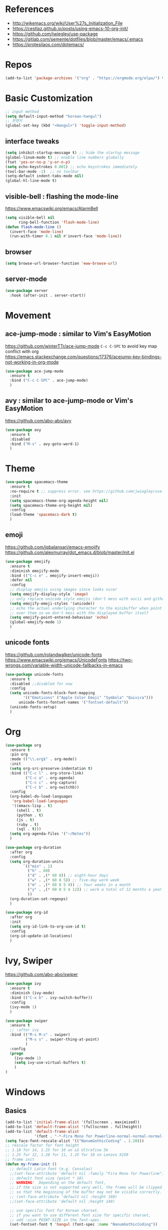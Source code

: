 #+STARTUP: contents indent hidestars
#+PROPERTY: header-args :comments yes :results silent

* References
- http://wikemacs.org/wiki/User%27s_Initialization_File
- https://cestlaz.github.io/posts/using-emacs-10-org-init/
- https://github.com/jwiegley/use-package
- https://gitlab.com/semente/dotfiles/blob/master/emacs/.emacs
- https://protesilaos.com/dotemacs/
* Repos
#+BEGIN_SRC emacs-lisp
(add-to-list 'package-archives '("org" . "https://orgmode.org/elpa/") t)
#+END_SRC

* Basic Customization
#+BEGIN_SRC emacs-lisp
;; input method
(setq default-input-method "korean-hangul")
;; 한영키
(global-set-key (kbd "<Hangul>") 'toggle-input-method)
#+END_SRC

** interface tweaks
#+BEGIN_SRC emacs-lisp
(setq inhibit-startup-message t) ;; hide the startup message
(global-linum-mode t) ;; enable line numbers globally
(fset 'yes-or-no-p 'y-or-n-p)
(setq echo-keystrokes 0.001) ;; echo keystrokes immediately
(tool-bar-mode -1)  ;; no toolbar
(setq-default indent-tabs-mode nil)
(global-hl-line-mode t)
#+END_SRC
** visible-bell : flashing the mode-line
https://www.emacswiki.org/emacs/AlarmBell
#+BEGIN_SRC emacs-lisp
(setq visible-bell nil
      ring-bell-function 'flash-mode-line)
(defun flash-mode-line ()
  (invert-face 'mode-line)
  (run-with-timer 0.1 nil #'invert-face 'mode-line))
#+END_SRC
** browser
#+BEGIN_SRC emacs-lisp
(setq browse-url-browser-function 'eww-browse-url)
#+END_SRC
** server-mode
#+BEGIN_SRC emacs-lisp
(use-package server
  :hook (after-init . server-start))
#+END_SRC
* Movement
** ace-jump-mode : similar to Vim's EasyMotion
https://github.com/winterTTr/ace-jump-mode
~C-c C-SPC~ to avoid key map conflict with org
https://emacs.stackexchange.com/questions/17376/acejump-key-bindings-not-working-in-org-mode
#+BEGIN_SRC emacs-lisp
(use-package ace-jump-mode
  :ensure t
  :bind ("C-c C-SPC" . ace-jump-mode)
  )
#+END_SRC
** avy : similar to ace-jump-mode or Vim's EasyMotion
https://github.com/abo-abo/avy
#+BEGIN_SRC emacs-lisp
(use-package avy
  :ensure t
  :disabled
  :bind ("M-s" . avy-goto-word-1)
  )
#+END_SRC
* Theme
#+BEGIN_SRC emacs-lisp
(use-package spacemacs-theme
  :ensure t
  :no-require t ;; suppress error. see https://github.com/jwiegley/use-package/issues/545
  :init
  (setq spacemacs-theme-org-agenda-height nil)
  (setq spacemacs-theme-org-height nil)
  :config
  (load-theme 'spacemacs-dark t)
  )
#+END_SRC
** emoji
https://github.com/iqbalansari/emacs-emojify
https://github.com/alexmurray/dot_emacs.d/blob/master/init.el
#+BEGIN_SRC emacs-lisp
(use-package emojify
  :ensure t
  :diminish emojify-mode
  :bind (("C-c e" . emojify-insert-emoji))
  :defer nil
  :config
  ;; display emojis using images since looks nicer
  (setq emojify-display-style 'image)
  ;; only replace unicode style emojis (don't mess with ascii and github style)
  (setq emojify-emoji-styles '(unicode))
  ;; echo the actual underlying character to the minibuffer when point is
  ;; over them so we don't mess with the displayed buffer itself
  (setq emojify-point-entered-behaviour 'echo)
  (global-emojify-mode 1)
  )
#+END_SRC
** unicode fonts
https://github.com/rolandwalker/unicode-fonts
https://www.emacswiki.org/emacs/UnicodeFonts
https://two-wrongs.com/variable-width-unicode-fallbacks-in-emacs
#+BEGIN_SRC emacs-lisp
(use-package unicode-fonts
  :ensure t
  :disabled ;;disabled for now
  :config
  (setq unicode-fonts-block-font-mapping
        '(("Emoticons" ("Apple Color Emoji" "Symbola" "Quivira")))
      unicode-fonts-fontset-names '("fontset-default"))
  (unicode-fonts-setup)
  )
#+END_SRC
* Org
#+BEGIN_SRC emacs-lisp
(use-package org
  :ensure t
  :pin org
  :mode (("\\.org$" . org-mode))
  :init
  (setq org-src-preserve-indentation t)
  :bind (("C-c l" . org-store-link)
         ("C-c a" . org-agenda)
         ("C-c c" . org-capture)
         ("C-c b" . org-switchb))
  :config
  (org-babel-do-load-languages
   'org-babel-load-languages
   '((emacs-lisp . t)
     (shell . t)
     (python . t)
     (js . t)
     (ruby . t)
     (sql . t)))
  (setq org-agenda-files '("~/Notes"))
  )

(use-package org-duration
  :after org
  :config
  (setq org-duration-units
        `(("min" . 1)
          ("h" . 60)
          ("d" . ,(* 60 8)) ;; eight-hour days
          ("w" . ,(* 60 8 5)) ;; five-day work week
          ("m" . ,(* 60 8 5 4)) ;; four weeks in a month
          ("y" . ,(* 60 8 5 4 12)) ;; work a total of 12 months a year
          ))
  (org-duration-set-regexps)
  )

(use-package org-id
  :after org
  :init
  (setq org-id-link-to-org-use-id t)
  :config
  (org-id-update-id-locations)
  )
#+END_SRC

* Ivy, Swiper
https://github.com/abo-abo/swiper

#+BEGIN_SRC emacs-lisp
(use-package ivy
  :ensure t
  :diminish (ivy-mode)
  :bind (("C-x b" . ivy-switch-buffer))
  :config
  (ivy-mode 1)
  )
#+END_SRC
#+BEGIN_SRC emacs-lisp
(use-package swiper
  :ensure t
  ;; :after ivy
  :bind (("M-s M-s" . swiper)
         ("M-s s" . swiper-thing-at-point)
         )
  :config
  (progn
    (ivy-mode 1)
    (setq ivy-use-virtual-buffers t)
    )
)
#+END_SRC

* Windows
** Basics
#+BEGIN_SRC emacs-lisp
(add-to-list 'initial-frame-alist '(fullscreen . maximized))
(add-to-list 'default-frame-alist '(fullscreen . fullheight))
(add-to-list 'default-frame-alist
             '(font . "-*-Fira Mono for Powerline-normal-normal-normal-*-14-*-*-*-m-0-iso10646-1"))
(setq face-font-rescale-alist '(("NanumGothicCoding" . 1.20)))
;; rescale factor for font height
;; 1.18 for 14, 1.25 for 16 on LG Ultrafine 5k
;; 1.25 for 12, 1.20 for 11, 1.25 for 10 on Lenovo X250
;; frame init
(defun my-frame-init ()
  ;; default Latin font (e.g. Consolas)
  ;;(set-face-attribute 'default nil :family "Fira Mono for Powerline")
  ;; default font size (point * 10)
  ;; WARNING!  Depending on the default font,
  ;; if the size is not supported very well, the frame will be clipped
  ;; so that the beginning of the buffer may not be visible correctly.
  ;; (set-face-attribute 'default nil :height 160)
  ;;(set-face-attribute 'default nil :height 140)

  ;; use specific font for Korean charset.
  ;; if you want to use different font size for specific charset,
  ;; add :size POINT-SIZE in the font-spec.
  (set-fontset-font t 'hangul (font-spec :name "NanumGothicCoding"))

  ;; theme
  ;;(load-theme 'dracula t)
  ;;(load-theme 'bubbleberry t)

  )

(if (daemonp)
    (add-hook 'after-make-frame-functions
        (lambda (frame)
            (with-selected-frame frame
	      (my-frame-init))))
  (my-frame-init))

#+END_SRC
** Vertical Split
https://emacs.stackexchange.com/questions/39034/prefer-vertical-splits-over-horizontal-ones
Fix annoying vertical window splitting.
https://lists.gnu.org/archive/html/help-gnu-emacs/2015-08/msg00339.html
#+BEGIN_SRC emacs-lisp
(with-eval-after-load "window"
  (defcustom split-window-below nil
    "If non-nil, vertical splits produce new windows below."
    :group 'windows
    :type 'boolean)

  (defcustom split-window-right nil
    "If non-nil, horizontal splits produce new windows to the right."
    :group 'windows
    :type 'boolean)

  (fmakunbound #'split-window-sensibly)

  (defun split-window-sensibly
      (&optional window)
    (setq window (or window (selected-window)))
    (or (and (window-splittable-p window t)
             ;; Split window horizontally.
             (split-window window nil (if split-window-right 'left  'right)))
        (and (window-splittable-p window)
             ;; Split window vertically.
             (split-window window nil (if split-window-below 'above 'below)))
        (and (eq window (frame-root-window (window-frame window)))
             (not (window-minibuffer-p window))
             ;; If WINDOW is the only window on its frame and is not the
             ;; minibuffer window, try to split it horizontally disregarding the
             ;; value of `split-width-threshold'.
             (let ((split-width-threshold 0))
               (when (window-splittable-p window t)
                 (split-window window nil (if split-window-right
                                              'left
                                            'right))))))))

(setq-default split-height-threshold  4
              split-width-threshold   160) ; the reasonable limit for horizontal splits

#+END_SRC
** Golden Ratio
https://github.com/roman/golden-ratio.el
#+BEGIN_SRC emacs-lisp
(use-package golden-ratio
  :ensure t
  :config
  (golden-ratio-mode 1)
  (setq golden-ratio-adjust-factor .8
	golden-ratio-wide-adjust-factor .8)
  ;; ediff
  (setq golden-ratio-exclude-modes '("eshell-mode" "dired-mode" "calendar-mode" "ediff-mode"))
  ;; https://github.com/roman/golden-ratio.el/wiki
  (add-to-list 'golden-ratio-inhibit-functions 'pl/ediff-comparison-buffer-p)
  (defun pl/ediff-comparison-buffer-p ()
    (and (boundp 'ediff-this-buffer-ediff-sessions)
     ediff-this-buffer-ediff-sessions))
  ;; The version which also called balance-windows at this point looked
  ;; a bit broken, but could probably be replaced with:
  ;;
  ;; (defun pl/ediff-comparison-buffer-p ()
  ;;   (and (boundp 'ediff-this-buffer-ediff-sessions)
  ;;        ediff-this-buffer-ediff-sessions
  ;;        (prog1 t (balance-windows))))
  ;;
  ;; However I think the following has the desired effect, and without
  ;; messing with the ediff control buffer:
  ;;
  (add-hook 'ediff-startup-hook 'my-ediff-startup-hook)
  (defun my-ediff-startup-hook ()
    "Workaround to balance the ediff windows when golden-ratio is enabled."
    ;; There's probably a better way to do it.
    (ediff-toggle-split)
    (ediff-toggle-split))
  )
#+END_SRC

** Auto Dim
#+BEGIN_SRC emacs-lisp
;; auto-dim-other-buffers
;; https://github.com/mina86/auto-dim-other-buffers.el
(use-package auto-dim-other-buffers
  :ensure t
  :config
  (add-hook 'after-init-hook (lambda ()
			       (when (fboundp 'auto-dim-other-buffers-mode)
				 (auto-dim-other-buffers-mode t))))
  )
#+END_SRC

** ace-window : selecting a window to switch to
https://github.com/abo-abo/ace-window
#+BEGIN_SRC emacs-lisp
(use-package ace-window
  :ensure t
  :bind ("M-o" . ace-window)
  :config
  ;; (setq aw-keys '(?f ?d ?s ?k ?l ?1 ?2 ?3 ?4 ?5 ?6 ?7 ?8 ?9)) ; 한글모드에선 창선택이 안되 불편
)
#+END_SRC
* Developement

** Magit
https://magit.vc
#+BEGIN_SRC emacs-lisp
(use-package magit
  :ensure t
  :bind ("C-x g" . magit-status)
  )
#+END_SRC

** Projectile
#+BEGIN_SRC emacs-lisp
(use-package projectile
  :ensure t
  :bind ("C-c p" . projectile-command-map)
  :config
  (projectile-global-mode)
  (setq projectile-completion-system 'ivy)
  (setq projectile-enable-caching t)
  (setq projectile-indexing-method 'alien)
  ;;(setq projectile-indexing-method 'native)
  (setq projectile-globally-ignored-directories
        (append '(".DS_Store" ".git" ".svn" "out" "repl" "target" "dist" "lib" "node_modules" "libs" "deploy")
                projectile-globally-ignored-directories))
  (setq projectile-globally-ignored-file-suffixes
        (append '(".#*" ".DS_Store" "*.tar.gz" "*.tgz" "*.zip" "*.png" "*.jpg" "*.gif")
                projectile-globally-ignored-file-suffixes))
  (setq grep-find-ignored-directories (append '("dist" "deploy" "node_modules") grep-find-ignored-directories))
  )
#+END_SRC

** ggtags frontend to GNU Global
https://github.com/leoliu/ggtags
#+BEGIN_SRC emacs-lisp
(use-package ggtags
  :ensure t
  :hook (csharp-mode . ggtags-mode)
  :config
  (add-hook 'c-mode-common-hook
            (lambda ()
              (when (derived-mode-p 'c-mode 'c++-mode 'java-mode)
                (ggtags-mode 1))))
  )
#+END_SRC
** Compile
https://www.emacswiki.org/emacs/SmartCompile
config example :: https://github.com/rejuvyesh/emacs.d/blob/master/init/setup-major-modes.el
#+BEGIN_SRC emacs-lisp
(use-package smart-compile
  :ensure t
  :config
  (add-to-list 'smart-compile-alist '("\\.cs\\'" . "dotnet build"))
  )
#+END_SRC
** Diff
*** Diff in Org Mode
#+BEGIN_SRC emacs-lisp
(add-hook 'ediff-prepare-buffer-hook 'f-ediff-prepare-buffer-hook-setup)
(defun f-ediff-prepare-buffer-hook-setup ()
  ;; specific modes
  (cond ((eq major-mode 'org-mode)
         (f-org-vis-mod-maximum))
        ;; room for more modes
        )
  ;; all modes
  (setq truncate-lines nil))
(defun f-org-vis-mod-maximum ()
  "Visibility: Show the most possible."
  (cond
   ((eq major-mode 'org-mode)
    (visible-mode 1)  ; default 0
    (setq truncate-lines nil)  ; no `org-startup-truncated' in hook
    (setq org-hide-leading-stars t))  ; default nil
   (t
    (message "ERR: not in Org mode")
    (ding))))
#+END_SRC

** DevOps
*** Docker
#+BEGIN_SRC emacs-lisp
;; Docker
(use-package dockerfile-mode
  :ensure t
  :mode "Dockerfile\\'"
  )
#+END_SRC
** Language specific
*** C#
https://github.com/josteink/csharp-mode
see https://github.com/dholm/dotemacs/blob/master/.emacs.d/lisp/modes/csharp.el
#+BEGIN_SRC emacs-lisp
(use-package csharp-mode
  :ensure t
  :defer
  )
#+END_SRC
https://github.com/OmniSharp/omnisharp-emacs
#+BEGIN_SRC emacs-lisp
(use-package omnisharp
  :ensure t
  :after company
  :hook (csharp-mode . omnisharp-mode)
  :config
  (add-to-list 'company-backends 'company-omnisharp)
  )
#+END_SRC
